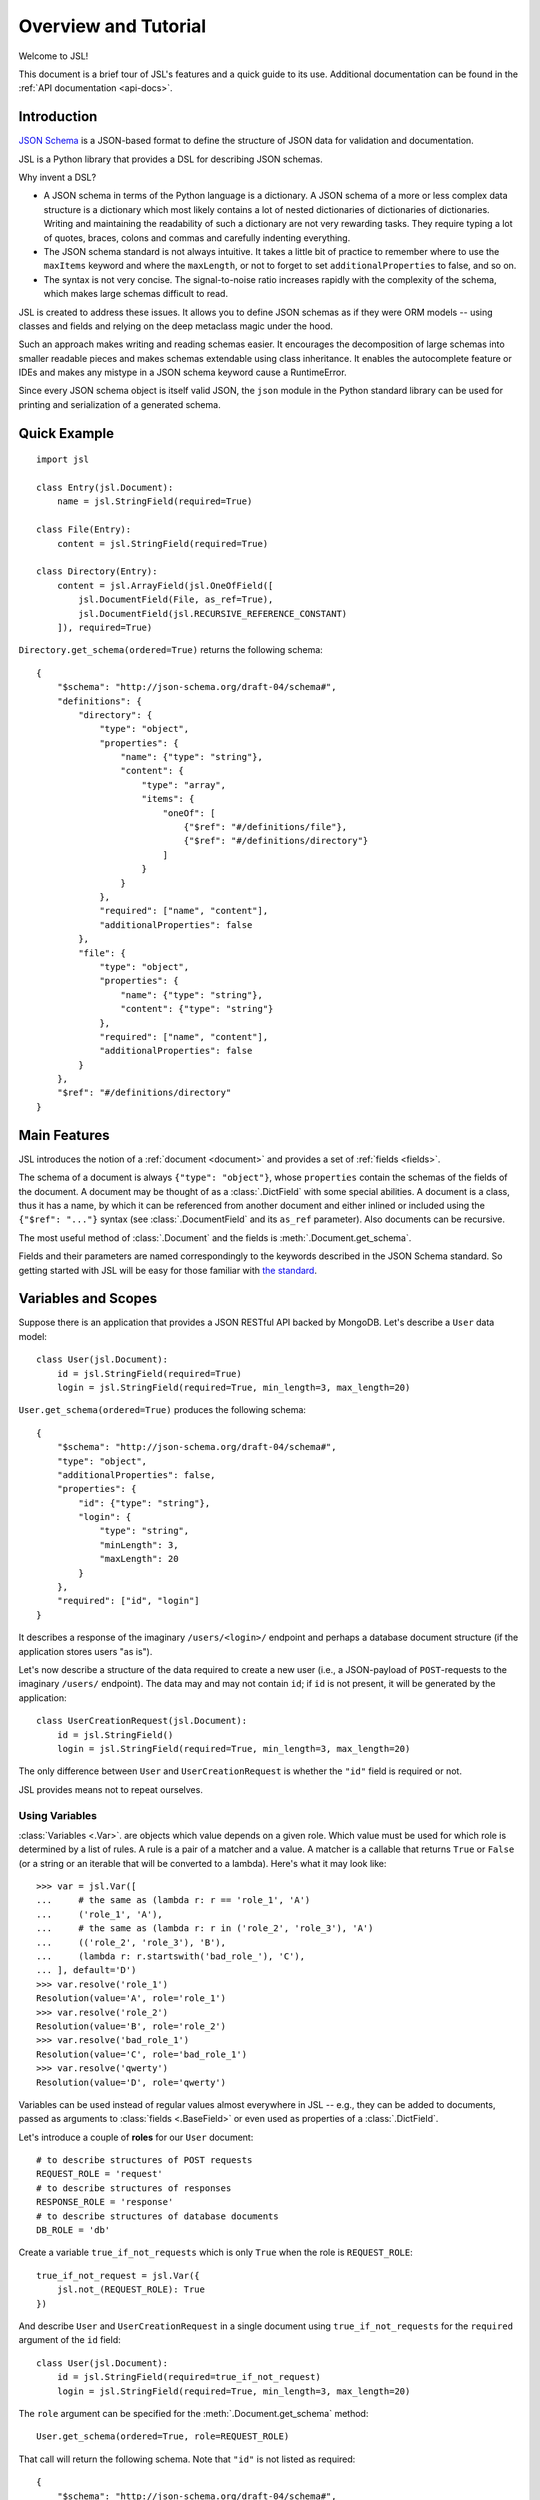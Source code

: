 =====================
Overview and Tutorial
=====================

Welcome to JSL!

This document is a brief tour of JSL's features and a quick guide to its
use. Additional documentation can be found in the :ref:`API documentation <api-docs>`.

Introduction
------------

`JSON Schema`_ is a JSON-based format to define the structure of JSON data
for validation and documentation.

JSL is a Python library that provides a DSL for describing JSON schemas.

Why invent a DSL?

* A JSON schema in terms of the Python language is a dictionary. A JSON schema
  of a more or less complex data structure is a dictionary which most likely
  contains a lot of nested dictionaries of dictionaries of dictionaries.
  Writing and maintaining the readability of such a dictionary are not very
  rewarding tasks. They require typing a lot of quotes, braces, colons and commas
  and carefully indenting everything.

* The JSON schema standard is not always intuitive. It takes a little bit of practice
  to remember where to use the ``maxItems`` keyword and where the ``maxLength``,
  or not to forget to set ``additionalProperties`` to false, and so on.

* The syntax is not very concise. The signal-to-noise ratio increases rapidly
  with the complexity of the schema, which makes large schemas difficult to read.

JSL is created to address these issues.
It allows you to define JSON schemas as if they were ORM models --
using classes and fields and relying on the deep metaclass magic under the hood.

Such an approach makes writing and reading schemas easier.
It encourages the decomposition of large schemas into smaller readable pieces
and makes schemas extendable using class inheritance. It enables the autocomplete
feature or IDEs and makes any mistype in a JSON schema keyword cause a RuntimeError.

Since every JSON schema object is itself valid JSON, the ``json`` module in
the Python standard library can be used for printing and serialization of
a generated schema.

.. links

.. _Python implementation: https://python-jsonschema.readthedocs.org/en/latest/
.. _JSON Schema: http://json-schema.org/

Quick Example
-------------

::

    import jsl

    class Entry(jsl.Document):
        name = jsl.StringField(required=True)

    class File(Entry):
        content = jsl.StringField(required=True)

    class Directory(Entry):
        content = jsl.ArrayField(jsl.OneOfField([
            jsl.DocumentField(File, as_ref=True),
            jsl.DocumentField(jsl.RECURSIVE_REFERENCE_CONSTANT)
        ]), required=True)

``Directory.get_schema(ordered=True)`` returns the following schema:

::

    {
        "$schema": "http://json-schema.org/draft-04/schema#",
        "definitions": {
            "directory": {
                "type": "object",
                "properties": {
                    "name": {"type": "string"},
                    "content": {
                        "type": "array",
                        "items": {
                            "oneOf": [
                                {"$ref": "#/definitions/file"},
                                {"$ref": "#/definitions/directory"}
                            ]
                        }
                    }
                },
                "required": ["name", "content"],
                "additionalProperties": false
            },
            "file": {
                "type": "object",
                "properties": {
                    "name": {"type": "string"},
                    "content": {"type": "string"}
                },
                "required": ["name", "content"],
                "additionalProperties": false
            }
        },
        "$ref": "#/definitions/directory"
    }

Main Features
-------------

JSL introduces the notion of a :ref:`document <document>` and provides a set of :ref:`fields <fields>`.

The schema of a document is always ``{"type": "object"}``, whose ``properties`` contain the
schemas of the fields of the document. A document may be thought of as a :class:`.DictField`
with some special abilities. A document is a class, thus it has a name, by which it can be
referenced from another document and either inlined or included using the
``{"$ref": "..."}`` syntax (see :class:`.DocumentField` and its ``as_ref`` parameter).
Also documents can be recursive.

The most useful method of :class:`.Document` and the fields is :meth:`.Document.get_schema`.

Fields and their parameters are named correspondingly to the keywords described in the
JSON Schema standard. So getting started with JSL will be easy for those familiar with
`the standard`_.

.. _the standard: https://tools.ietf.org/html/draft-zyp-json-schema-04

Variables and Scopes
--------------------

Suppose there is an application that provides a JSON RESTful API backed by MongoDB.
Let's describe a ``User`` data model::

    class User(jsl.Document):
        id = jsl.StringField(required=True)
        login = jsl.StringField(required=True, min_length=3, max_length=20)

``User.get_schema(ordered=True)`` produces the following schema::

    {
        "$schema": "http://json-schema.org/draft-04/schema#",
        "type": "object",
        "additionalProperties": false,
        "properties": {
            "id": {"type": "string"},
            "login": {
                "type": "string",
                "minLength": 3,
                "maxLength": 20
            }
        },
        "required": ["id", "login"]
    }

It describes a response of the imaginary ``/users/<login>/`` endpoint and
perhaps a database document structure (if the application stores users "as is").

Let's now describe a structure of the data required to create a new user
(i.e., a JSON-payload of ``POST``-requests to the imaginary ``/users/`` endpoint).
The data may and may not contain ``id``; if ``id`` is not present, it will
be generated by the application::

    class UserCreationRequest(jsl.Document):
        id = jsl.StringField()
        login = jsl.StringField(required=True, min_length=3, max_length=20)

The only difference between ``User`` and ``UserCreationRequest`` is whether
the ``"id"`` field is required or not.

JSL provides means not to repeat ourselves.

Using Variables
+++++++++++++++

:class:`Variables <.Var>`. are objects which value depends on a given role.
Which value must be used for which role is determined by a list of rules.
A rule is a pair of a matcher and a value. A matcher is a callable that returns
``True`` or ``False`` (or a string or an iterable that will be converted to a lambda).
Here's what it may look like::

    >>> var = jsl.Var([
    ...     # the same as (lambda r: r == 'role_1', 'A')
    ...     ('role_1', 'A'),
    ...     # the same as (lambda r: r in ('role_2', 'role_3'), 'A')
    ...     (('role_2', 'role_3'), 'B'),
    ...     (lambda r: r.startswith('bad_role_'), 'C'),
    ... ], default='D')
    >>> var.resolve('role_1')
    Resolution(value='A', role='role_1')
    >>> var.resolve('role_2')
    Resolution(value='B', role='role_2')
    >>> var.resolve('bad_role_1')
    Resolution(value='C', role='bad_role_1')
    >>> var.resolve('qwerty')
    Resolution(value='D', role='qwerty')

Variables can be used instead of regular values almost everywhere in JSL --
e.g., they can be added to documents, passed as arguments to :class:`fields <.BaseField>`
or even used as properties of a :class:`.DictField`.

Let's introduce a couple of **roles** for our ``User`` document::

    # to describe structures of POST requests
    REQUEST_ROLE = 'request'
    # to describe structures of responses
    RESPONSE_ROLE = 'response'
    # to describe structures of database documents
    DB_ROLE = 'db'

Create a variable ``true_if_not_requests`` which is only ``True`` when the role is
``REQUEST_ROLE``::

    true_if_not_request = jsl.Var({
        jsl.not_(REQUEST_ROLE): True
    })

And describe ``User`` and ``UserCreationRequest`` in a single document
using ``true_if_not_requests`` for the ``required`` argument of the ``id`` field::

    class User(jsl.Document):
        id = jsl.StringField(required=true_if_not_request)
        login = jsl.StringField(required=True, min_length=3, max_length=20)

The ``role`` argument can be specified for the :meth:`.Document.get_schema` method::

    User.get_schema(ordered=True, role=REQUEST_ROLE)

That call will return the following schema. Note that ``"id"`` is not listed as required::

    {
        "$schema": "http://json-schema.org/draft-04/schema#",
        "type": "object",
        "additionalProperties": false,
        "properties": {
            "id": {"type": "string"},
            "login": {
                "type": "string",
                "minLength": 3,
                "maxLength": 20
            }
        },
        "required": ["login"]
    }


Using Scopes
++++++++++++

Let's add a ``version`` field to the ``User`` document with the following
requirements in mind: it is stored in the database, but must not appear
neither in the request nor the response (a reason for this can be that HTTP
headers such as ``ETag`` and ``If-Match`` are used for concurrency control).

One way is to turn the ``version`` field into a variable that only resolves
to the field when the current role is ``DB_ROLE`` and resolves to
``None`` otherwise::

    class User(jsl.Document):
        id = jsl.StringField(required=true_if_not_request)
        login = jsl.StringField(required=True, min_length=3, max_length=20)
        version = jsl.Var({
            DB_ROLE: jsl.StringField(required=True)
        })

Another (and more preferable) way is to use :class:`scopes <.Scope>`::

    class User(jsl.Document):
        id = jsl.StringField(required=true_if_not_request)
        login = jsl.StringField(required=True, min_length=3, max_length=20)

        with jsl.Scope(DB_ROLE) as db_scope:
            db_scope.version = jsl.StringField(required=True)

A scope is a set of :class:`fields <.BaseField>` and a matcher.
A scope can be added to a document, and if the matcher of a scope returns ``True``,
its fields will be present in the resulting schema.

A document may contain arbitrary number of scopes::

    class Message(jsl.Document):
        created_at = jsl.IntField(required=True)
        content = jsl.StringField(required=True)

    class User(jsl.Document):
        id = jsl.StringField(required=true_if_not_request)
        login = jsl.StringField(required=True, min_length=3, max_length=20)

        with jsl.Scope(jsl.not_(REQUEST_ROLE)) as full_scope:
            # a new user can not have messages
            full_scope.messages = jsl.ArrayField(
                jsl.DocumentField(Message), required=True)

        with jsl.Scope(DB_ROLE) as db_scope:
            db_scope.version = jsl.StringField(required=True)

Now ``User.get_schema(ordered=True, role=DB_ROLE)`` returns the following schema::

    {
        "$schema": "http://json-schema.org/draft-04/schema#",
        "type": "object",
        "additionalProperties": false,
        "properties": {
            "id": {"type": "string"},
            "login": {
                "type": "string",
                "minLength": 3,
                "maxLength": 20
            },
            "messages": {
                "type": "array",
                "items": {
                    "type": "object",
                    "additionalProperties": false,
                    "properties": {
                        "created_at": {
                            "type": "integer"
                        },
                        "content": {
                            "type": "string"
                        }
                    },
                    "required": ["created_at", "content"]
                }
            },
            "version": {"type": "string"}
        },
        "required": ["id", "login", "messages", "version"]
    }

.. _inheritance:

Document Inheritance
--------------------
There are four inheritance modes available in JSL: **inline**, **all-of**, **any-of**, and **one-of**.

In the inline mode (used by default), a schema of the child document contains a copy
of its parent's fields.

In the the other three modes a schema of the child document is a validator of the type allOf, anyOf,
or oneOf that contains references to all parent schemas along with the schema that defines the
child's fields.

The inheritance mode can be set using the ``inheritance_mode`` document :class:`option <.Options>`.

Example
+++++++

Suppose we have a `Shape` document::

    class Shape(Base):
        class Options(object):
            definition_id = 'shape'

        color = StringField()

The table below shows the difference between inline and all-of modes:

.. list-table::
    :widths: 50 50
    :header-rows: 1

    * - Inline
      - All-of
    * - ::

            class Circle(Shape):
                class Options(object):
                    definition_id = 'circle'
                    # inheritance_mode = INLINE

                radius = NumberField()

      - ::

            class Circle(Shape):
                class Options(object):
                    definition_id = 'circle'
                    inheritance_mode = ALL_OF

                radius = NumberField()
    * - Resulting schema::

            {
                "type": "object",
                "properties": {
                    "color": {
                        "type": "string"
                    },
                    "radius": {
                        "type": "number"
                    }
                }
            }

      - Resulting schema::

            {
                "definitions": {
                    "shape": {
                        "type": "object",
                        "properties": {
                            "color": {
                                "type": "string"
                            }
                        }
                    }
                },
                "allOf": [
                    {
                        "$ref": "#/definitions/shape"
                    },
                    {
                        "type": "object",
                        "properties": {
                            "radius": {
                                "type": "number"
                            }
                        }
                    }
                ]
            }

More Examples
-------------

A `JSON schema from the official documentation`_ defined using JSL:

::

    class DiskDevice(jsl.Document):
        type = jsl.StringField(enum=['disk'], required=True)
        device = jsl.StringField(pattern='^/dev/[^/]+(/[^/]+)*$', required=True)

    class DiskUUID(jsl.Document):
        type = jsl.StringField(enum=['disk'], required=True)
        label = jsl.StringField(pattern='^[a-fA-F0-9]{8}-[a-fA-F0-9]{4}-[a-fA-F0-9]{4}-'
                                        '[a-fA-F0-9]{4}-[a-fA-F0-9]{12}$',
                                required=True)

    class NFS(jsl.Document):
        type = jsl.StringField(enum=['nfs'], required=True)
        remotePath = jsl.StringField(pattern='^(/[^/]+)+$', required=True)
        server = jsl.OneOfField([
            jsl.StringField(format='ipv4'),
            jsl.StringField(format='ipv6'),
            jsl.StringField(format='host-name'),
        ], required=True)

    class TmpFS(jsl.Document):
        type = jsl.StringField(enum=['tmpfs'], required=True)
        sizeInMb = jsl.IntField(minimum=16, maximum=512, required=True)

    class FSTabEntry(jsl.Document):
        class Options(object):
            description = 'schema for an fstab entry'

        storage = jsl.OneOfField([
            jsl.DocumentField(DiskDevice, as_ref=True),
            jsl.DocumentField(DiskUUID, as_ref=True),
            jsl.DocumentField(NFS, as_ref=True),
            jsl.DocumentField(TmpFS, as_ref=True),
        ], required=True)
        fstype = jsl.StringField(enum=['ext3', 'ext4', 'btrfs'])
        options = jsl.ArrayField(jsl.StringField(), min_items=1, unique_items=True)
        readonly = jsl.BooleanField()

.. _JSON schema from the official documentation: http://json-schema.org/example2.html
